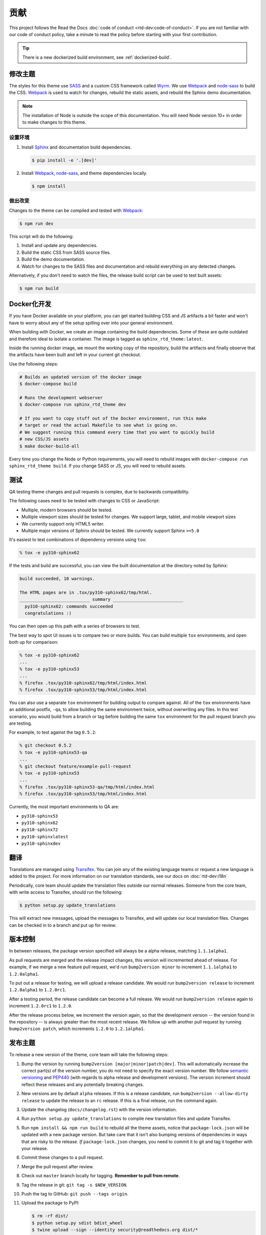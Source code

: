 ************
贡献
************

This project follows the Read the Docs :doc:`code of conduct
<rtd-dev:code-of-conduct>`. If you are not familiar with our code of conduct policy,
take a minute to read the policy before starting with your first contribution.

.. tip::
    There is a new dockerized build environment, see :ref:`dockerized-build`.

修改主题
===================

The styles for this theme use SASS_ and a custom CSS framework called Wyrm_. We
use Webpack_ and node-sass_ to build the CSS. Webpack_ is used to watch for
changes, rebuild the static assets, and rebuild the Sphinx demo documentation.

.. note::
    The installation of Node is outside the scope of this documentation. You
    will need Node version 10+ in order to make changes to this theme.

设置环境
-----------------------

#. Install Sphinx_ and documentation build dependencies.

   .. code:: console

       $ pip install -e '.[dev]'

#. Install Webpack_, node-sass_, and theme dependencies locally.

   .. code:: console

       $ npm install

做出改变
--------------

Changes to the theme can be compiled and tested with Webpack_:

.. code:: console

    $ npm run dev

This script will do the following:

#. Install and update any dependencies.
#. Build the static CSS from SASS source files.
#. Build the demo documentation.
#. Watch for changes to the SASS files and documentation and rebuild everything
   on any detected changes.

Alternatively, if you don't need to watch the files, the release build script
can be used to test built assets:

.. code:: console

    $ npm run build

.. _Webpack: https://webpack.js.org/
.. _node-sass: https://github.com/sass/node-sass
.. _SASS: http://www.sass-lang.com
.. _Wyrm: http://www.github.com/snide/wyrm/
.. _Sphinx: http://www.sphinx-doc.org/en/stable/


.. _dockerized-build:

Docker化开发
======================

If you have Docker available on your platform, you can get started building CSS and JS artifacts a bit faster and won't have to worry about any of the setup spilling over into your general environment.

When building with Docker, we create an image containing the build dependencies. Some of these are quite outdated and therefore ideal to isolate a container. The image is tagged as ``sphinx_rtd_theme:latest``.

Inside the running docker image, we mount the working copy of the repository, build the artifacts and finally observe that the artifacts have been built and left in your current git checkout.

Use the following steps:

.. code-block:: console

    # Builds an updated version of the docker image
    $ docker-compose build

    # Runs the development webserver
    $ docker-compose run sphinx_rtd_theme dev
    
    # If you want to copy stuff out of the Docker environment, run this make
    # target or read the actual Makefile to see what is going on.
    # We suggest running this command every time that you want to quickly build
    # new CSS/JS assets
    $ make docker-build-all

Every time you change the Node or Python requirements, you will need to rebuild images with ``docker-compose run sphinx_rtd_theme build``. If you change SASS or JS, you will need to rebuild assets.

测试
=======

QA testing theme changes and pull requests is complex, due to backwards
compatibility.

The following cases need to be tested with changes to CSS or JavaScript:

* Multiple, modern browsers should be tested.
* Multiple viewport sizes should be tested for changes.
  We support large, tablet, and mobile viewport sizes
* We currently support only HTML5 writer.
* Multiple major versions of Sphinx should be tested.
  We currently support Sphinx ``>=5.0``

It's easiest to test combinations of dependency versions using ``tox``:

.. code:: console

    % tox -e py310-sphinx62

If the tests and build are successful, you can view the built documentation at
the directory noted by Sphinx:

.. code:: console

    build succeeded, 10 warnings.

    The HTML pages are in .tox/py310-sphinx62/tmp/html.
    ___________________________ summary ___________________________
      py310-sphinx62: commands succeeded
      congratulations :)

You can then open up this path with a series of browsers to test.

The best way to spot UI issues is to compare two or more builds. You can build
multiple ``tox`` environments, and open both up for comparison:

.. code:: console

    % tox -e py310-sphinx62
    ...
    % tox -e py310-sphinx53
    ...
    % firefox .tox/py310-sphinx62/tmp/html/index.html
    % firefox .tox/py310-sphinx53/tmp/html/index.html

You can also use a separate ``tox`` environment for building output to compare
against. All of the ``tox`` environments have an additional postfix, ``-qa``, to
allow building the same environment twice, without overwriting any files. In
this test scenario, you would build from a branch or tag before building the
same ``tox`` environment for the pull request branch you are testing.

For example, to test against the tag ``0.5.2``:

.. code:: console

    % git checkout 0.5.2
    % tox -e py310-sphinx53-qa
    ...
    % git checkout feature/example-pull-request
    % tox -e py310-sphinx53
    ...
    % firefox .tox/py310-sphinx53-qa/tmp/html/index.html
    % firefox .tox/py310-sphinx53/tmp/html/index.html

Currently, the most important environments to QA are:

.. This list is purposely shorter than what we describe above. If we test all of
   the cases above, we'll be here all day. Python 3, and latest
   minor of each major Sphinx release should give us enough work.

* ``py310-sphinx53``
* ``py310-sphinx62``
* ``py310-sphinx72``
* ``py310-sphinxlatest``
* ``py310-sphinxdev``

翻译
============

Translations are managed using `Transifex`_. You can join any of the existing
language teams or request a new language is added to the project. For more
information on our translation standards, see our docs on
:doc:`rtd-dev:i18n`

Periodically, core team should update the translation files outside our normal
releases. Someone from the core team, with write access to Transifex, should run
the following:

.. code:: console

    $ python setup.py update_translations

This will extract new messages, upload the messages to Transifex, and will
update our local translation files. Changes can be checked in to a branch and
put up for review.

.. _Transifex: https://www.transifex.com/readthedocs/sphinx-rtd-theme

版本控制
==========

..
    TODO make these instructions organization wide. We've talked about
    standardizing packaging version and tooling here (bumpver instead of
    bump2version).

In between releases, the package version specified will always be a alpha
release, matching ``1.1.1alpha1``.

As pull requests are merged and the release impact changes, this version will
incremented ahead of release. For example, if we merge a new feature pull
request, we'd run ``bump2version minor`` to increment ``1.1.1alpha1`` to
``1.2.0alpha1``.

To put out a release for testing, we will upload a release candidate. We would
run ``bump2version release`` to increment ``1.2.0alpha1`` to ``1.2.0rc1``.

After a testing period, the release candidate can become a full release. We
would run ``bump2version release`` again to increment ``1.2.0rc1`` to ``1.2.0``.

After the release process below, we increment the version again, so that the
development version -- the version found in the repository -- is always greater
than the most recent release. We follow up with another pull request by running
``bump2version patch``, which increments ``1.2.0`` to ``1.2.1alpha1``.

发布主题
===================

To release a new version of the theme, core team will take the following steps:

#. Bump the version by running ``bump2version [major|minor|patch|dev]``.
   This will automatically increase the correct part(s) of the version number,
   you do not need to specify the exact version number.
   We follow `semantic versioning`_ and `PEP440`_
   (with regards to alpha release and development versions). The version
   increment should reflect these releases and any potentially breaking changes.
#. New versions are by default ``alpha`` releases. If this is a release candidate,
   run ``bump2version --allow-dirty release`` to update the release to an ``rc``
   release. If this is a final release, run the command again.
#. Update the changelog (``docs/changelog.rst``) with the version information.
#. Run ``python setup.py update_translations`` to compile new translation files
   and update Transifex.
#. Run ``npm install && npm run build`` to rebuild all the theme assets,
   notice that ``package-lock.json`` will be updated with a new package
   version. But take care that it isn't also bumping versions of dependencies
   in ways that are risky to the release. *If* ``package-lock.json`` changes, you
   need to commit it to git and tag it together with your release.
#. Commit these changes to a pull request.
#. Merge the pull request after review.
#. Check out ``master`` branch locally for tagging. **Remember to pull from remote**.
#. Tag the release in git: ``git tag -s $NEW_VERSION``.
#. Push the tag to GitHub: ``git push --tags origin``.
#. Upload the package to PyPI:

   .. code:: console

      $ rm -rf dist/
      $ python setup.py sdist bdist_wheel
      $ twine upload --sign --identity security@readthedocs.org dist/*

#. Finally, open a new pull request updating the development release version to
   the next patch by running ``bump2version patch``. Open a pull request with
   this change. See `Versioning`_ above for more details.

.. _PEP440: https://www.python.org/dev/peps/pep-0440/
.. _semantic versioning: http://semver.org/
